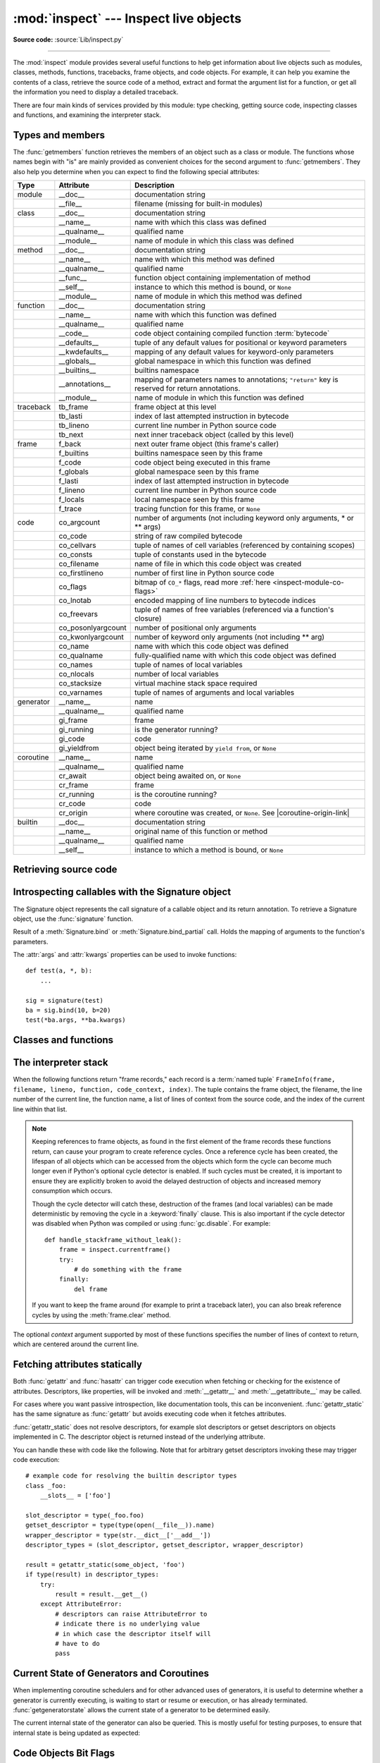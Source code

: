 :mod:`inspect` --- Inspect live objects
=======================================

.. module:: inspect
   :synopsis: Extract information and source code from live objects.

.. moduleauthor:: Ka-Ping Yee <ping@lfw.org>
.. sectionauthor:: Ka-Ping Yee <ping@lfw.org>

**Source code:** :source:`Lib/inspect.py`

--------------

The :mod:`inspect` module provides several useful functions to help get
information about live objects such as modules, classes, methods, functions,
tracebacks, frame objects, and code objects.  For example, it can help you
examine the contents of a class, retrieve the source code of a method, extract
and format the argument list for a function, or get all the information you need
to display a detailed traceback.

There are four main kinds of services provided by this module: type checking,
getting source code, inspecting classes and functions, and examining the
interpreter stack.


.. _inspect-types:

Types and members
-----------------

The :func:`getmembers` function retrieves the members of an object such as a
class or module. The functions whose names begin with "is" are mainly
provided as convenient choices for the second argument to :func:`getmembers`.
They also help you determine when you can expect to find the following special
attributes:

.. this function name is too big to fit in the ascii-art table below
.. |coroutine-origin-link| replace:: :func:`sys.set_coroutine_origin_tracking_depth`

+-----------+-------------------+---------------------------+
| Type      | Attribute         | Description               |
+===========+===================+===========================+
| module    | __doc__           | documentation string      |
+-----------+-------------------+---------------------------+
|           | __file__          | filename (missing for     |
|           |                   | built-in modules)         |
+-----------+-------------------+---------------------------+
| class     | __doc__           | documentation string      |
+-----------+-------------------+---------------------------+
|           | __name__          | name with which this      |
|           |                   | class was defined         |
+-----------+-------------------+---------------------------+
|           | __qualname__      | qualified name            |
+-----------+-------------------+---------------------------+
|           | __module__        | name of module in which   |
|           |                   | this class was defined    |
+-----------+-------------------+---------------------------+
| method    | __doc__           | documentation string      |
+-----------+-------------------+---------------------------+
|           | __name__          | name with which this      |
|           |                   | method was defined        |
+-----------+-------------------+---------------------------+
|           | __qualname__      | qualified name            |
+-----------+-------------------+---------------------------+
|           | __func__          | function object           |
|           |                   | containing implementation |
|           |                   | of method                 |
+-----------+-------------------+---------------------------+
|           | __self__          | instance to which this    |
|           |                   | method is bound, or       |
|           |                   | ``None``                  |
+-----------+-------------------+---------------------------+
|           | __module__        | name of module in which   |
|           |                   | this method was defined   |
+-----------+-------------------+---------------------------+
| function  | __doc__           | documentation string      |
+-----------+-------------------+---------------------------+
|           | __name__          | name with which this      |
|           |                   | function was defined      |
+-----------+-------------------+---------------------------+
|           | __qualname__      | qualified name            |
+-----------+-------------------+---------------------------+
|           | __code__          | code object containing    |
|           |                   | compiled function         |
|           |                   | :term:`bytecode`          |
+-----------+-------------------+---------------------------+
|           | __defaults__      | tuple of any default      |
|           |                   | values for positional or  |
|           |                   | keyword parameters        |
+-----------+-------------------+---------------------------+
|           | __kwdefaults__    | mapping of any default    |
|           |                   | values for keyword-only   |
|           |                   | parameters                |
+-----------+-------------------+---------------------------+
|           | __globals__       | global namespace in which |
|           |                   | this function was defined |
+-----------+-------------------+---------------------------+
|           | __builtins__      | builtins namespace        |
+-----------+-------------------+---------------------------+
|           | __annotations__   | mapping of parameters     |
|           |                   | names to annotations;     |
|           |                   | ``"return"`` key is       |
|           |                   | reserved for return       |
|           |                   | annotations.              |
+-----------+-------------------+---------------------------+
|           | __module__        | name of module in which   |
|           |                   | this function was defined |
+-----------+-------------------+---------------------------+
| traceback | tb_frame          | frame object at this      |
|           |                   | level                     |
+-----------+-------------------+---------------------------+
|           | tb_lasti          | index of last attempted   |
|           |                   | instruction in bytecode   |
+-----------+-------------------+---------------------------+
|           | tb_lineno         | current line number in    |
|           |                   | Python source code        |
+-----------+-------------------+---------------------------+
|           | tb_next           | next inner traceback      |
|           |                   | object (called by this    |
|           |                   | level)                    |
+-----------+-------------------+---------------------------+
| frame     | f_back            | next outer frame object   |
|           |                   | (this frame's caller)     |
+-----------+-------------------+---------------------------+
|           | f_builtins        | builtins namespace seen   |
|           |                   | by this frame             |
+-----------+-------------------+---------------------------+
|           | f_code            | code object being         |
|           |                   | executed in this frame    |
+-----------+-------------------+---------------------------+
|           | f_globals         | global namespace seen by  |
|           |                   | this frame                |
+-----------+-------------------+---------------------------+
|           | f_lasti           | index of last attempted   |
|           |                   | instruction in bytecode   |
+-----------+-------------------+---------------------------+
|           | f_lineno          | current line number in    |
|           |                   | Python source code        |
+-----------+-------------------+---------------------------+
|           | f_locals          | local namespace seen by   |
|           |                   | this frame                |
+-----------+-------------------+---------------------------+
|           | f_trace           | tracing function for this |
|           |                   | frame, or ``None``        |
+-----------+-------------------+---------------------------+
| code      | co_argcount       | number of arguments (not  |
|           |                   | including keyword only    |
|           |                   | arguments, \* or \*\*     |
|           |                   | args)                     |
+-----------+-------------------+---------------------------+
|           | co_code           | string of raw compiled    |
|           |                   | bytecode                  |
+-----------+-------------------+---------------------------+
|           | co_cellvars       | tuple of names of cell    |
|           |                   | variables (referenced by  |
|           |                   | containing scopes)        |
+-----------+-------------------+---------------------------+
|           | co_consts         | tuple of constants used   |
|           |                   | in the bytecode           |
+-----------+-------------------+---------------------------+
|           | co_filename       | name of file in which     |
|           |                   | this code object was      |
|           |                   | created                   |
+-----------+-------------------+---------------------------+
|           | co_firstlineno    | number of first line in   |
|           |                   | Python source code        |
+-----------+-------------------+---------------------------+
|           | co_flags          | bitmap of ``CO_*`` flags, |
|           |                   | read more :ref:`here      |
|           |                   | <inspect-module-co-flags>`|
+-----------+-------------------+---------------------------+
|           | co_lnotab         | encoded mapping of line   |
|           |                   | numbers to bytecode       |
|           |                   | indices                   |
+-----------+-------------------+---------------------------+
|           | co_freevars       | tuple of names of free    |
|           |                   | variables (referenced via |
|           |                   | a function's closure)     |
+-----------+-------------------+---------------------------+
|           | co_posonlyargcount| number of positional only |
|           |                   | arguments                 |
+-----------+-------------------+---------------------------+
|           | co_kwonlyargcount | number of keyword only    |
|           |                   | arguments (not including  |
|           |                   | \*\* arg)                 |
+-----------+-------------------+---------------------------+
|           | co_name           | name with which this code |
|           |                   | object was defined        |
+-----------+-------------------+---------------------------+
|           | co_qualname       | fully-qualified name with |
|           |                   | which this code object    |
|           |                   | was defined               |
+-----------+-------------------+---------------------------+
|           | co_names          | tuple of names of local   |
|           |                   | variables                 |
+-----------+-------------------+---------------------------+
|           | co_nlocals        | number of local variables |
+-----------+-------------------+---------------------------+
|           | co_stacksize      | virtual machine stack     |
|           |                   | space required            |
+-----------+-------------------+---------------------------+
|           | co_varnames       | tuple of names of         |
|           |                   | arguments and local       |
|           |                   | variables                 |
+-----------+-------------------+---------------------------+
| generator | __name__          | name                      |
+-----------+-------------------+---------------------------+
|           | __qualname__      | qualified name            |
+-----------+-------------------+---------------------------+
|           | gi_frame          | frame                     |
+-----------+-------------------+---------------------------+
|           | gi_running        | is the generator running? |
+-----------+-------------------+---------------------------+
|           | gi_code           | code                      |
+-----------+-------------------+---------------------------+
|           | gi_yieldfrom      | object being iterated by  |
|           |                   | ``yield from``, or        |
|           |                   | ``None``                  |
+-----------+-------------------+---------------------------+
| coroutine | __name__          | name                      |
+-----------+-------------------+---------------------------+
|           | __qualname__      | qualified name            |
+-----------+-------------------+---------------------------+
|           | cr_await          | object being awaited on,  |
|           |                   | or ``None``               |
+-----------+-------------------+---------------------------+
|           | cr_frame          | frame                     |
+-----------+-------------------+---------------------------+
|           | cr_running        | is the coroutine running? |
+-----------+-------------------+---------------------------+
|           | cr_code           | code                      |
+-----------+-------------------+---------------------------+
|           | cr_origin         | where coroutine was       |
|           |                   | created, or ``None``. See |
|           |                   | |coroutine-origin-link|   |
+-----------+-------------------+---------------------------+
| builtin   | __doc__           | documentation string      |
+-----------+-------------------+---------------------------+
|           | __name__          | original name of this     |
|           |                   | function or method        |
+-----------+-------------------+---------------------------+
|           | __qualname__      | qualified name            |
+-----------+-------------------+---------------------------+
|           | __self__          | instance to which a       |
|           |                   | method is bound, or       |
|           |                   | ``None``                  |
+-----------+-------------------+---------------------------+

.. versionchanged:: 3.5

   Add ``__qualname__`` and ``gi_yieldfrom`` attributes to generators.

   The ``__name__`` attribute of generators is now set from the function
   name, instead of the code name, and it can now be modified.

.. versionchanged:: 3.7

   Add ``cr_origin`` attribute to coroutines.

.. versionchanged:: 3.10

   Add ``__builtins__`` attribute to functions.

.. function:: getmembers(object[, predicate])

   Return all the members of an object in a list of ``(name, value)``
   pairs sorted by name. If the optional *predicate* argument—which will be
   called with the ``value`` object of each member—is supplied, only members
   for which the predicate returns a true value are included.

   .. note::

      :func:`getmembers` will only return class attributes defined in the
      metaclass when the argument is a class and those attributes have been
      listed in the metaclass' custom :meth:`__dir__`.


.. function:: getmembers_static(object[, predicate])

    Return all the members of an object in a list of ``(name, value)``
    pairs sorted by name without triggering dynamic lookup via the descriptor
    protocol, __getattr__ or __getattribute__. Optionally, only return members
    that satisfy a given predicate.

    .. note::

        :func:`getmembers_static` may not be able to retrieve all members
        that getmembers can fetch (like dynamically created attributes)
        and may find members that getmembers can't (like descriptors
        that raise AttributeError). It can also return descriptor objects
        instead of instance members in some cases.

    .. versionadded:: 3.11


.. function:: getmodulename(path)

   Return the name of the module named by the file *path*, without including the
   names of enclosing packages. The file extension is checked against all of
   the entries in :func:`importlib.machinery.all_suffixes`. If it matches,
   the final path component is returned with the extension removed.
   Otherwise, ``None`` is returned.

   Note that this function *only* returns a meaningful name for actual
   Python modules - paths that potentially refer to Python packages will
   still return ``None``.

   .. versionchanged:: 3.3
      The function is based directly on :mod:`importlib`.


.. function:: ismodule(object)

   Return ``True`` if the object is a module.


.. function:: isclass(object)

   Return ``True`` if the object is a class, whether built-in or created in Python
   code.


.. function:: ismethod(object)

   Return ``True`` if the object is a bound method written in Python.


.. function:: isfunction(object)

   Return ``True`` if the object is a Python function, which includes functions
   created by a :term:`lambda` expression.


.. function:: isgeneratorfunction(object)

   Return ``True`` if the object is a Python generator function.

   .. versionchanged:: 3.8
      Functions wrapped in :func:`functools.partial` now return ``True`` if the
      wrapped function is a Python generator function.


.. function:: isgenerator(object)

   Return ``True`` if the object is a generator.


.. function:: iscoroutinefunction(object)

   Return ``True`` if the object is a :term:`coroutine function`
   (a function defined with an :keyword:`async def` syntax).

   .. versionadded:: 3.5

   .. versionchanged:: 3.8
      Functions wrapped in :func:`functools.partial` now return ``True`` if the
      wrapped function is a :term:`coroutine function`.


.. function:: iscoroutine(object)

   Return ``True`` if the object is a :term:`coroutine` created by an
   :keyword:`async def` function.

   .. versionadded:: 3.5


.. function:: isawaitable(object)

   Return ``True`` if the object can be used in :keyword:`await` expression.

   Can also be used to distinguish generator-based coroutines from regular
   generators::

      def gen():
          yield
      @types.coroutine
      def gen_coro():
          yield

      assert not isawaitable(gen())
      assert isawaitable(gen_coro())

   .. versionadded:: 3.5


.. function:: isasyncgenfunction(object)

   Return ``True`` if the object is an :term:`asynchronous generator` function,
   for example::

    >>> async def agen():
    ...     yield 1
    ...
    >>> inspect.isasyncgenfunction(agen)
    True

   .. versionadded:: 3.6

   .. versionchanged:: 3.8
      Functions wrapped in :func:`functools.partial` now return ``True`` if the
      wrapped function is a :term:`asynchronous generator` function.


.. function:: isasyncgen(object)

   Return ``True`` if the object is an :term:`asynchronous generator iterator`
   created by an :term:`asynchronous generator` function.

   .. versionadded:: 3.6

.. function:: istraceback(object)

   Return ``True`` if the object is a traceback.


.. function:: isframe(object)

   Return ``True`` if the object is a frame.


.. function:: iscode(object)

   Return ``True`` if the object is a code.


.. function:: isbuiltin(object)

   Return ``True`` if the object is a built-in function or a bound built-in method.


.. function:: ismethodwrapper(object)

   Return ``True`` if the type of object is a :class:`~types.MethodWrapperType`.


.. function:: isroutine(object)

   Return ``True`` if the object is a user-defined or built-in function or method.


.. function:: isabstract(object)

   Return ``True`` if the object is an abstract base class.


.. function:: ismethoddescriptor(object)

   Return ``True`` if the object is a method descriptor, but not if
   :func:`ismethod`, :func:`isclass`, :func:`isfunction` or :func:`isbuiltin`
   are true.

   This, for example, is true of ``int.__add__``.  An object passing this test
   has a :meth:`~object.__get__` method but not a :meth:`~object.__set__`
   method, but beyond that the set of attributes varies.  A
   :attr:`~definition.__name__` attribute is usually
   sensible, and :attr:`__doc__` often is.

   Methods implemented via descriptors that also pass one of the other tests
   return ``False`` from the :func:`ismethoddescriptor` test, simply because the
   other tests promise more -- you can, e.g., count on having the
   :attr:`__func__` attribute (etc) when an object passes :func:`ismethod`.


.. function:: isdatadescriptor(object)

   Return ``True`` if the object is a data descriptor.

   Data descriptors have a :attr:`~object.__set__` or a :attr:`~object.__delete__` method.
   Examples are properties (defined in Python), getsets, and members.  The
   latter two are defined in C and there are more specific tests available for
   those types, which is robust across Python implementations.  Typically, data
   descriptors will also have :attr:`~definition.__name__` and :attr:`__doc__` attributes
   (properties, getsets, and members have both of these attributes), but this is
   not guaranteed.


.. function:: isgetsetdescriptor(object)

   Return ``True`` if the object is a getset descriptor.

   .. impl-detail::

      getsets are attributes defined in extension modules via
      :c:type:`PyGetSetDef` structures.  For Python implementations without such
      types, this method will always return ``False``.


.. function:: ismemberdescriptor(object)

   Return ``True`` if the object is a member descriptor.

   .. impl-detail::

      Member descriptors are attributes defined in extension modules via
      :c:type:`PyMemberDef` structures.  For Python implementations without such
      types, this method will always return ``False``.


.. _inspect-source:

Retrieving source code
----------------------

.. function:: getdoc(object)

   Get the documentation string for an object, cleaned up with :func:`cleandoc`.
   If the documentation string for an object is not provided and the object is
   a class, a method, a property or a descriptor, retrieve the documentation
   string from the inheritance hierarchy.

   .. versionchanged:: 3.5
      Documentation strings are now inherited if not overridden.


.. function:: getcomments(object)

   Return in a single string any lines of comments immediately preceding the
   object's source code (for a class, function, or method), or at the top of the
   Python source file (if the object is a module).  If the object's source code
   is unavailable, return ``None``.  This could happen if the object has been
   defined in C or the interactive shell.


.. function:: getfile(object)

   Return the name of the (text or binary) file in which an object was defined.
   This will fail with a :exc:`TypeError` if the object is a built-in module,
   class, or function.


.. function:: getmodule(object)

   Try to guess which module an object was defined in.


.. function:: getsourcefile(object)

   Return the name of the Python source file in which an object was defined.  This
   will fail with a :exc:`TypeError` if the object is a built-in module, class, or
   function.


.. function:: getsourcelines(object)

   Return a list of source lines and starting line number for an object. The
   argument may be a module, class, method, function, traceback, frame, or code
   object.  The source code is returned as a list of the lines corresponding to the
   object and the line number indicates where in the original source file the first
   line of code was found.  An :exc:`OSError` is raised if the source code cannot
   be retrieved.

   .. versionchanged:: 3.3
      :exc:`OSError` is raised instead of :exc:`IOError`, now an alias of the
      former.


.. function:: getsource(object)

   Return the text of the source code for an object. The argument may be a module,
   class, method, function, traceback, frame, or code object.  The source code is
   returned as a single string.  An :exc:`OSError` is raised if the source code
   cannot be retrieved.

   .. versionchanged:: 3.3
      :exc:`OSError` is raised instead of :exc:`IOError`, now an alias of the
      former.


.. function:: cleandoc(doc)

   Clean up indentation from docstrings that are indented to line up with blocks
   of code.

   All leading whitespace is removed from the first line.  Any leading whitespace
   that can be uniformly removed from the second line onwards is removed.  Empty
   lines at the beginning and end are subsequently removed.  Also, all tabs are
   expanded to spaces.


.. _inspect-signature-object:

Introspecting callables with the Signature object
-------------------------------------------------

.. versionadded:: 3.3

The Signature object represents the call signature of a callable object and its
return annotation.  To retrieve a Signature object, use the :func:`signature`
function.

.. function:: signature(callable, *, follow_wrapped=True, globals=None, locals=None, eval_str=False)

   Return a :class:`Signature` object for the given ``callable``::

      >>> from inspect import signature
      >>> def foo(a, *, b:int, **kwargs):
      ...     pass

      >>> sig = signature(foo)

      >>> str(sig)
      '(a, *, b:int, **kwargs)'

      >>> str(sig.parameters['b'])
      'b:int'

      >>> sig.parameters['b'].annotation
      <class 'int'>

   Accepts a wide range of Python callables, from plain functions and classes to
   :func:`functools.partial` objects.

   For objects defined in modules using stringized annotations
   (``from __future__ import annotations``), :func:`signature` will
   attempt to automatically un-stringize the annotations using
   :func:`inspect.get_annotations()`.  The
   ``global``, ``locals``, and ``eval_str`` parameters are passed
   into :func:`inspect.get_annotations()` when resolving the
   annotations; see the documentation for :func:`inspect.get_annotations()`
   for instructions on how to use these parameters.

   Raises :exc:`ValueError` if no signature can be provided, and
   :exc:`TypeError` if that type of object is not supported.  Also,
   if the annotations are stringized, and ``eval_str`` is not false,
   the ``eval()`` call(s) to un-stringize the annotations could
   potentially raise any kind of exception.

   A slash(/) in the signature of a function denotes that the parameters prior
   to it are positional-only. For more info, see
   :ref:`the FAQ entry on positional-only parameters <faq-positional-only-arguments>`.

   .. versionadded:: 3.5
      ``follow_wrapped`` parameter. Pass ``False`` to get a signature of
      ``callable`` specifically (``callable.__wrapped__`` will not be used to
      unwrap decorated callables.)

   .. versionadded:: 3.10
      ``globals``, ``locals``, and ``eval_str`` parameters.

   .. note::

      Some callables may not be introspectable in certain implementations of
      Python.  For example, in CPython, some built-in functions defined in
      C provide no metadata about their arguments.


.. class:: Signature(parameters=None, *, return_annotation=Signature.empty)

   A Signature object represents the call signature of a function and its return
   annotation.  For each parameter accepted by the function it stores a
   :class:`Parameter` object in its :attr:`parameters` collection.

   The optional *parameters* argument is a sequence of :class:`Parameter`
   objects, which is validated to check that there are no parameters with
   duplicate names, and that the parameters are in the right order, i.e.
   positional-only first, then positional-or-keyword, and that parameters with
   defaults follow parameters without defaults.

   The optional *return_annotation* argument, can be an arbitrary Python object,
   is the "return" annotation of the callable.

   Signature objects are *immutable*.  Use :meth:`Signature.replace` to make a
   modified copy.

   .. versionchanged:: 3.5
      Signature objects are picklable and hashable.

   .. attribute:: Signature.empty

      A special class-level marker to specify absence of a return annotation.

   .. attribute:: Signature.parameters

      An ordered mapping of parameters' names to the corresponding
      :class:`Parameter` objects.  Parameters appear in strict definition
      order, including keyword-only parameters.

      .. versionchanged:: 3.7
         Python only explicitly guaranteed that it preserved the declaration
         order of keyword-only parameters as of version 3.7, although in practice
         this order had always been preserved in Python 3.

   .. attribute:: Signature.return_annotation

      The "return" annotation for the callable.  If the callable has no "return"
      annotation, this attribute is set to :attr:`Signature.empty`.

   .. method:: Signature.bind(*args, **kwargs)

      Create a mapping from positional and keyword arguments to parameters.
      Returns :class:`BoundArguments` if ``*args`` and ``**kwargs`` match the
      signature, or raises a :exc:`TypeError`.

   .. method:: Signature.bind_partial(*args, **kwargs)

      Works the same way as :meth:`Signature.bind`, but allows the omission of
      some required arguments (mimics :func:`functools.partial` behavior.)
      Returns :class:`BoundArguments`, or raises a :exc:`TypeError` if the
      passed arguments do not match the signature.

   .. method:: Signature.replace(*[, parameters][, return_annotation])

      Create a new Signature instance based on the instance replace was invoked
      on.  It is possible to pass different ``parameters`` and/or
      ``return_annotation`` to override the corresponding properties of the base
      signature.  To remove return_annotation from the copied Signature, pass in
      :attr:`Signature.empty`.

      ::

         >>> def test(a, b):
         ...     pass
         >>> sig = signature(test)
         >>> new_sig = sig.replace(return_annotation="new return anno")
         >>> str(new_sig)
         "(a, b) -> 'new return anno'"

   .. classmethod:: Signature.from_callable(obj, *, follow_wrapped=True, globalns=None, localns=None)

       Return a :class:`Signature` (or its subclass) object for a given callable
       ``obj``.  Pass ``follow_wrapped=False`` to get a signature of ``obj``
       without unwrapping its ``__wrapped__`` chain. ``globalns`` and
       ``localns`` will be used as the namespaces when resolving annotations.

       This method simplifies subclassing of :class:`Signature`::

         class MySignature(Signature):
             pass
         sig = MySignature.from_callable(min)
         assert isinstance(sig, MySignature)

       .. versionadded:: 3.5

       .. versionadded:: 3.10
          ``globalns`` and ``localns`` parameters.


.. class:: Parameter(name, kind, *, default=Parameter.empty, annotation=Parameter.empty)

   Parameter objects are *immutable*.  Instead of modifying a Parameter object,
   you can use :meth:`Parameter.replace` to create a modified copy.

   .. versionchanged:: 3.5
      Parameter objects are picklable and hashable.

   .. attribute:: Parameter.empty

      A special class-level marker to specify absence of default values and
      annotations.

   .. attribute:: Parameter.name

      The name of the parameter as a string.  The name must be a valid
      Python identifier.

      .. impl-detail::

         CPython generates implicit parameter names of the form ``.0`` on the
         code objects used to implement comprehensions and generator
         expressions.

         .. versionchanged:: 3.6
            These parameter names are exposed by this module as names like
            ``implicit0``.

   .. attribute:: Parameter.default

      The default value for the parameter.  If the parameter has no default
      value, this attribute is set to :attr:`Parameter.empty`.

   .. attribute:: Parameter.annotation

      The annotation for the parameter.  If the parameter has no annotation,
      this attribute is set to :attr:`Parameter.empty`.

   .. attribute:: Parameter.kind

      Describes how argument values are bound to the parameter.  Possible values
      (accessible via :class:`Parameter`, like ``Parameter.KEYWORD_ONLY``):

      .. tabularcolumns:: |l|L|

      +------------------------+----------------------------------------------+
      |    Name                | Meaning                                      |
      +========================+==============================================+
      | *POSITIONAL_ONLY*      | Value must be supplied as a positional       |
      |                        | argument. Positional only parameters are     |
      |                        | those which appear before a ``/`` entry (if  |
      |                        | present) in a Python function definition.    |
      +------------------------+----------------------------------------------+
      | *POSITIONAL_OR_KEYWORD*| Value may be supplied as either a keyword or |
      |                        | positional argument (this is the standard    |
      |                        | binding behaviour for functions implemented  |
      |                        | in Python.)                                  |
      +------------------------+----------------------------------------------+
      | *VAR_POSITIONAL*       | A tuple of positional arguments that aren't  |
      |                        | bound to any other parameter. This           |
      |                        | corresponds to a ``*args`` parameter in a    |
      |                        | Python function definition.                  |
      +------------------------+----------------------------------------------+
      | *KEYWORD_ONLY*         | Value must be supplied as a keyword argument.|
      |                        | Keyword only parameters are those which      |
      |                        | appear after a ``*`` or ``*args`` entry in a |
      |                        | Python function definition.                  |
      +------------------------+----------------------------------------------+
      | *VAR_KEYWORD*          | A dict of keyword arguments that aren't bound|
      |                        | to any other parameter. This corresponds to a|
      |                        | ``**kwargs`` parameter in a Python function  |
      |                        | definition.                                  |
      +------------------------+----------------------------------------------+

      Example: print all keyword-only arguments without default values::

         >>> def foo(a, b, *, c, d=10):
         ...     pass

         >>> sig = signature(foo)
         >>> for param in sig.parameters.values():
         ...     if (param.kind == param.KEYWORD_ONLY and
         ...                        param.default is param.empty):
         ...         print('Parameter:', param)
         Parameter: c

   .. attribute:: Parameter.kind.description

      Describes a enum value of Parameter.kind.

      .. versionadded:: 3.8

      Example: print all descriptions of arguments::

         >>> def foo(a, b, *, c, d=10):
         ...     pass

         >>> sig = signature(foo)
         >>> for param in sig.parameters.values():
         ...     print(param.kind.description)
         positional or keyword
         positional or keyword
         keyword-only
         keyword-only

   .. method:: Parameter.replace(*[, name][, kind][, default][, annotation])

      Create a new Parameter instance based on the instance replaced was invoked
      on.  To override a :class:`Parameter` attribute, pass the corresponding
      argument.  To remove a default value or/and an annotation from a
      Parameter, pass :attr:`Parameter.empty`.

      ::

         >>> from inspect import Parameter
         >>> param = Parameter('foo', Parameter.KEYWORD_ONLY, default=42)
         >>> str(param)
         'foo=42'

         >>> str(param.replace()) # Will create a shallow copy of 'param'
         'foo=42'

         >>> str(param.replace(default=Parameter.empty, annotation='spam'))
         "foo:'spam'"

   .. versionchanged:: 3.4
      In Python 3.3 Parameter objects were allowed to have ``name`` set
      to ``None`` if their ``kind`` was set to ``POSITIONAL_ONLY``.
      This is no longer permitted.

.. class:: BoundArguments

   Result of a :meth:`Signature.bind` or :meth:`Signature.bind_partial` call.
   Holds the mapping of arguments to the function's parameters.

   .. attribute:: BoundArguments.arguments

      A mutable mapping of parameters' names to arguments' values.
      Contains only explicitly bound arguments.  Changes in :attr:`arguments`
      will reflect in :attr:`args` and :attr:`kwargs`.

      Should be used in conjunction with :attr:`Signature.parameters` for any
      argument processing purposes.

      .. note::

         Arguments for which :meth:`Signature.bind` or
         :meth:`Signature.bind_partial` relied on a default value are skipped.
         However, if needed, use :meth:`BoundArguments.apply_defaults` to add
         them.

      .. versionchanged:: 3.9
         :attr:`arguments` is now of type :class:`dict`. Formerly, it was of
         type :class:`collections.OrderedDict`.

   .. attribute:: BoundArguments.args

      A tuple of positional arguments values.  Dynamically computed from the
      :attr:`arguments` attribute.

   .. attribute:: BoundArguments.kwargs

      A dict of keyword arguments values.  Dynamically computed from the
      :attr:`arguments` attribute.

   .. attribute:: BoundArguments.signature

      A reference to the parent :class:`Signature` object.

   .. method:: BoundArguments.apply_defaults()

      Set default values for missing arguments.

      For variable-positional arguments (``*args``) the default is an
      empty tuple.

      For variable-keyword arguments (``**kwargs``) the default is an
      empty dict.

      ::

        >>> def foo(a, b='ham', *args): pass
        >>> ba = inspect.signature(foo).bind('spam')
        >>> ba.apply_defaults()
        >>> ba.arguments
        {'a': 'spam', 'b': 'ham', 'args': ()}

      .. versionadded:: 3.5

   The :attr:`args` and :attr:`kwargs` properties can be used to invoke
   functions::

      def test(a, *, b):
          ...

      sig = signature(test)
      ba = sig.bind(10, b=20)
      test(*ba.args, **ba.kwargs)


.. seealso::

   :pep:`362` - Function Signature Object.
      The detailed specification, implementation details and examples.


.. _inspect-classes-functions:

Classes and functions
---------------------

.. function:: getclasstree(classes, unique=False)

   Arrange the given list of classes into a hierarchy of nested lists. Where a
   nested list appears, it contains classes derived from the class whose entry
   immediately precedes the list.  Each entry is a 2-tuple containing a class and a
   tuple of its base classes.  If the *unique* argument is true, exactly one entry
   appears in the returned structure for each class in the given list.  Otherwise,
   classes using multiple inheritance and their descendants will appear multiple
   times.


.. function:: getfullargspec(func)

   Get the names and default values of a Python function's parameters.  A
   :term:`named tuple` is returned:

   ``FullArgSpec(args, varargs, varkw, defaults, kwonlyargs, kwonlydefaults,
   annotations)``

   *args* is a list of the positional parameter names.
   *varargs* is the name of the ``*`` parameter or ``None`` if arbitrary
   positional arguments are not accepted.
   *varkw* is the name of the ``**`` parameter or ``None`` if arbitrary
   keyword arguments are not accepted.
   *defaults* is an *n*-tuple of default argument values corresponding to the
   last *n* positional parameters, or ``None`` if there are no such defaults
   defined.
   *kwonlyargs* is a list of keyword-only parameter names in declaration order.
   *kwonlydefaults* is a dictionary mapping parameter names from *kwonlyargs*
   to the default values used if no argument is supplied.
   *annotations* is a dictionary mapping parameter names to annotations.
   The special key ``"return"`` is used to report the function return value
   annotation (if any).

   Note that :func:`signature` and
   :ref:`Signature Object <inspect-signature-object>` provide the recommended
   API for callable introspection, and support additional behaviours (like
   positional-only arguments) that are sometimes encountered in extension module
   APIs. This function is retained primarily for use in code that needs to
   maintain compatibility with the Python 2 ``inspect`` module API.

   .. versionchanged:: 3.4
      This function is now based on :func:`signature`, but still ignores
      ``__wrapped__`` attributes and includes the already bound first
      parameter in the signature output for bound methods.

   .. versionchanged:: 3.6
      This method was previously documented as deprecated in favour of
      :func:`signature` in Python 3.5, but that decision has been reversed
      in order to restore a clearly supported standard interface for
      single-source Python 2/3 code migrating away from the legacy
      :func:`getargspec` API.

   .. versionchanged:: 3.7
      Python only explicitly guaranteed that it preserved the declaration
      order of keyword-only parameters as of version 3.7, although in practice
      this order had always been preserved in Python 3.


.. function:: getargvalues(frame)

   Get information about arguments passed into a particular frame.  A
   :term:`named tuple` ``ArgInfo(args, varargs, keywords, locals)`` is
   returned. *args* is a list of the argument names.  *varargs* and *keywords*
   are the names of the ``*`` and ``**`` arguments or ``None``.  *locals* is the
   locals dictionary of the given frame.

   .. note::
      This function was inadvertently marked as deprecated in Python 3.5.


.. function:: formatargvalues(args[, varargs, varkw, locals, formatarg, formatvarargs, formatvarkw, formatvalue])

   Format a pretty argument spec from the four values returned by
   :func:`getargvalues`.  The format\* arguments are the corresponding optional
   formatting functions that are called to turn names and values into strings.

   .. note::
      This function was inadvertently marked as deprecated in Python 3.5.


.. function:: getmro(cls)

   Return a tuple of class cls's base classes, including cls, in method resolution
   order.  No class appears more than once in this tuple. Note that the method
   resolution order depends on cls's type.  Unless a very peculiar user-defined
   metatype is in use, cls will be the first element of the tuple.


.. function:: getcallargs(func, /, *args, **kwds)

   Bind the *args* and *kwds* to the argument names of the Python function or
   method *func*, as if it was called with them. For bound methods, bind also the
   first argument (typically named ``self``) to the associated instance. A dict
   is returned, mapping the argument names (including the names of the ``*`` and
   ``**`` arguments, if any) to their values from *args* and *kwds*. In case of
   invoking *func* incorrectly, i.e. whenever ``func(*args, **kwds)`` would raise
   an exception because of incompatible signature, an exception of the same type
   and the same or similar message is raised. For example::

    >>> from inspect import getcallargs
    >>> def f(a, b=1, *pos, **named):
    ...     pass
    >>> getcallargs(f, 1, 2, 3) == {'a': 1, 'named': {}, 'b': 2, 'pos': (3,)}
    True
    >>> getcallargs(f, a=2, x=4) == {'a': 2, 'named': {'x': 4}, 'b': 1, 'pos': ()}
    True
    >>> getcallargs(f)
    Traceback (most recent call last):
    ...
    TypeError: f() missing 1 required positional argument: 'a'

   .. versionadded:: 3.2

   .. deprecated:: 3.5
      Use :meth:`Signature.bind` and :meth:`Signature.bind_partial` instead.


.. function:: getclosurevars(func)

   Get the mapping of external name references in a Python function or
   method *func* to their current values. A
   :term:`named tuple` ``ClosureVars(nonlocals, globals, builtins, unbound)``
   is returned. *nonlocals* maps referenced names to lexical closure
   variables, *globals* to the function's module globals and *builtins* to
   the builtins visible from the function body. *unbound* is the set of names
   referenced in the function that could not be resolved at all given the
   current module globals and builtins.

   :exc:`TypeError` is raised if *func* is not a Python function or method.

   .. versionadded:: 3.3


.. function:: unwrap(func, *, stop=None)

   Get the object wrapped by *func*. It follows the chain of :attr:`__wrapped__`
   attributes returning the last object in the chain.

   *stop* is an optional callback accepting an object in the wrapper chain
   as its sole argument that allows the unwrapping to be terminated early if
   the callback returns a true value. If the callback never returns a true
   value, the last object in the chain is returned as usual. For example,
   :func:`signature` uses this to stop unwrapping if any object in the
   chain has a ``__signature__`` attribute defined.

   :exc:`ValueError` is raised if a cycle is encountered.

   .. versionadded:: 3.4


.. function:: get_annotations(obj, *, globals=None, locals=None, eval_str=False)

   Compute the annotations dict for an object.

   ``obj`` may be a callable, class, or module.
   Passing in an object of any other type raises :exc:`TypeError`.

   Returns a dict.  ``get_annotations()`` returns a new dict every time
   it's called; calling it twice on the same object will return two
   different but equivalent dicts.

   This function handles several details for you:

   * If ``eval_str`` is true, values of type ``str`` will
     be un-stringized using :func:`eval()`.  This is intended
     for use with stringized annotations
     (``from __future__ import annotations``).
   * If ``obj`` doesn't have an annotations dict, returns an
     empty dict.  (Functions and methods always have an
     annotations dict; classes, modules, and other types of
     callables may not.)
   * Ignores inherited annotations on classes.  If a class
     doesn't have its own annotations dict, returns an empty dict.
   * All accesses to object members and dict values are done
     using ``getattr()`` and ``dict.get()`` for safety.
   * Always, always, always returns a freshly-created dict.

   ``eval_str`` controls whether or not values of type ``str`` are replaced
   with the result of calling :func:`eval()` on those values:

   * If eval_str is true, :func:`eval()` is called on values of type ``str``.
     (Note that ``get_annotations`` doesn't catch exceptions; if :func:`eval()`
     raises an exception, it will unwind the stack past the ``get_annotations``
     call.)
   * If eval_str is false (the default), values of type ``str`` are unchanged.

   ``globals`` and ``locals`` are passed in to :func:`eval()`; see the documentation
   for :func:`eval()` for more information.  If ``globals`` or ``locals``
   is ``None``, this function may replace that value with a context-specific
   default, contingent on ``type(obj)``:

   * If ``obj`` is a module, ``globals`` defaults to ``obj.__dict__``.
   * If ``obj`` is a class, ``globals`` defaults to
     ``sys.modules[obj.__module__].__dict__`` and ``locals`` defaults
     to the ``obj`` class namespace.
   * If ``obj`` is a callable, ``globals`` defaults to ``obj.__globals__``,
     although if ``obj`` is a wrapped function (using
     ``functools.update_wrapper()``) it is first unwrapped.

   Calling ``get_annotations`` is best practice for accessing the
   annotations dict of any object.  See :ref:`annotations-howto` for
   more information on annotations best practices.

   .. versionadded:: 3.10


.. _inspect-stack:

The interpreter stack
---------------------

When the following functions return "frame records," each record is a
:term:`named tuple`
``FrameInfo(frame, filename, lineno, function, code_context, index)``.
The tuple contains the frame object, the filename, the line number of the
current line,
the function name, a list of lines of context from the source code, and the
index of the current line within that list.

.. versionchanged:: 3.5
   Return a named tuple instead of a tuple.

.. note::

   Keeping references to frame objects, as found in the first element of the frame
   records these functions return, can cause your program to create reference
   cycles.  Once a reference cycle has been created, the lifespan of all objects
   which can be accessed from the objects which form the cycle can become much
   longer even if Python's optional cycle detector is enabled.  If such cycles must
   be created, it is important to ensure they are explicitly broken to avoid the
   delayed destruction of objects and increased memory consumption which occurs.

   Though the cycle detector will catch these, destruction of the frames (and local
   variables) can be made deterministic by removing the cycle in a
   :keyword:`finally` clause.  This is also important if the cycle detector was
   disabled when Python was compiled or using :func:`gc.disable`.  For example::

      def handle_stackframe_without_leak():
          frame = inspect.currentframe()
          try:
              # do something with the frame
          finally:
              del frame

   If you want to keep the frame around (for example to print a traceback
   later), you can also break reference cycles by using the
   :meth:`frame.clear` method.

The optional *context* argument supported by most of these functions specifies
the number of lines of context to return, which are centered around the current
line.


.. function:: getframeinfo(frame, context=1)

   Get information about a frame or traceback object.  A :term:`named tuple`
   ``Traceback(filename, lineno, function, code_context, index)`` is returned.


.. function:: getouterframes(frame, context=1)

   Get a list of frame records for a frame and all outer frames.  These frames
   represent the calls that lead to the creation of *frame*. The first entry in the
   returned list represents *frame*; the last entry represents the outermost call
   on *frame*'s stack.

   .. versionchanged:: 3.5
      A list of :term:`named tuples <named tuple>`
      ``FrameInfo(frame, filename, lineno, function, code_context, index)``
      is returned.


.. function:: getinnerframes(traceback, context=1)

   Get a list of frame records for a traceback's frame and all inner frames.  These
   frames represent calls made as a consequence of *frame*.  The first entry in the
   list represents *traceback*; the last entry represents where the exception was
   raised.

   .. versionchanged:: 3.5
      A list of :term:`named tuples <named tuple>`
      ``FrameInfo(frame, filename, lineno, function, code_context, index)``
      is returned.


.. function:: currentframe()

   Return the frame object for the caller's stack frame.

   .. impl-detail::

      This function relies on Python stack frame support in the interpreter,
      which isn't guaranteed to exist in all implementations of Python.  If
      running in an implementation without Python stack frame support this
      function returns ``None``.


.. function:: stack(context=1)

   Return a list of frame records for the caller's stack.  The first entry in the
   returned list represents the caller; the last entry represents the outermost
   call on the stack.

   .. versionchanged:: 3.5
      A list of :term:`named tuples <named tuple>`
      ``FrameInfo(frame, filename, lineno, function, code_context, index)``
      is returned.


.. function:: trace(context=1)

   Return a list of frame records for the stack between the current frame and the
   frame in which an exception currently being handled was raised in.  The first
   entry in the list represents the caller; the last entry represents where the
   exception was raised.

   .. versionchanged:: 3.5
      A list of :term:`named tuples <named tuple>`
      ``FrameInfo(frame, filename, lineno, function, code_context, index)``
      is returned.


Fetching attributes statically
------------------------------

Both :func:`getattr` and :func:`hasattr` can trigger code execution when
fetching or checking for the existence of attributes. Descriptors, like
properties, will be invoked and :meth:`__getattr__` and :meth:`__getattribute__`
may be called.

For cases where you want passive introspection, like documentation tools, this
can be inconvenient. :func:`getattr_static` has the same signature as :func:`getattr`
but avoids executing code when it fetches attributes.

.. function:: getattr_static(obj, attr, default=None)

   Retrieve attributes without triggering dynamic lookup via the
   descriptor protocol, :meth:`__getattr__` or :meth:`__getattribute__`.

   Note: this function may not be able to retrieve all attributes
   that getattr can fetch (like dynamically created attributes)
   and may find attributes that getattr can't (like descriptors
   that raise AttributeError). It can also return descriptors objects
   instead of instance members.

   If the instance :attr:`~object.__dict__` is shadowed by another member (for
   example a property) then this function will be unable to find instance
   members.

   .. versionadded:: 3.2

:func:`getattr_static` does not resolve descriptors, for example slot descriptors or
getset descriptors on objects implemented in C. The descriptor object
is returned instead of the underlying attribute.

You can handle these with code like the following. Note that
for arbitrary getset descriptors invoking these may trigger
code execution::

   # example code for resolving the builtin descriptor types
   class _foo:
       __slots__ = ['foo']

   slot_descriptor = type(_foo.foo)
   getset_descriptor = type(type(open(__file__)).name)
   wrapper_descriptor = type(str.__dict__['__add__'])
   descriptor_types = (slot_descriptor, getset_descriptor, wrapper_descriptor)

   result = getattr_static(some_object, 'foo')
   if type(result) in descriptor_types:
       try:
           result = result.__get__()
       except AttributeError:
           # descriptors can raise AttributeError to
           # indicate there is no underlying value
           # in which case the descriptor itself will
           # have to do
           pass


Current State of Generators and Coroutines
------------------------------------------

When implementing coroutine schedulers and for other advanced uses of
generators, it is useful to determine whether a generator is currently
executing, is waiting to start or resume or execution, or has already
terminated. :func:`getgeneratorstate` allows the current state of a
generator to be determined easily.

.. function:: getgeneratorstate(generator)

   Get current state of a generator-iterator.

   Possible states are:
    * GEN_CREATED: Waiting to start execution.
    * GEN_RUNNING: Currently being executed by the interpreter.
    * GEN_SUSPENDED: Currently suspended at a yield expression.
    * GEN_CLOSED: Execution has completed.

   .. versionadded:: 3.2

.. function:: getcoroutinestate(coroutine)

   Get current state of a coroutine object.  The function is intended to be
   used with coroutine objects created by :keyword:`async def` functions, but
   will accept any coroutine-like object that has ``cr_running`` and
   ``cr_frame`` attributes.

   Possible states are:
    * CORO_CREATED: Waiting to start execution.
    * CORO_RUNNING: Currently being executed by the interpreter.
    * CORO_SUSPENDED: Currently suspended at an await expression.
    * CORO_CLOSED: Execution has completed.

   .. versionadded:: 3.5

The current internal state of the generator can also be queried. This is
mostly useful for testing purposes, to ensure that internal state is being
updated as expected:

.. function:: getgeneratorlocals(generator)

   Get the mapping of live local variables in *generator* to their current
   values.  A dictionary is returned that maps from variable names to values.
   This is the equivalent of calling :func:`locals` in the body of the
   generator, and all the same caveats apply.

   If *generator* is a :term:`generator` with no currently associated frame,
   then an empty dictionary is returned.  :exc:`TypeError` is raised if
   *generator* is not a Python generator object.

   .. impl-detail::

      This function relies on the generator exposing a Python stack frame
      for introspection, which isn't guaranteed to be the case in all
      implementations of Python. In such cases, this function will always
      return an empty dictionary.

   .. versionadded:: 3.3

.. function:: getcoroutinelocals(coroutine)

   This function is analogous to :func:`~inspect.getgeneratorlocals`, but
   works for coroutine objects created by :keyword:`async def` functions.

   .. versionadded:: 3.5


.. _inspect-module-co-flags:

Code Objects Bit Flags
----------------------

Python code objects have a ``co_flags`` attribute, which is a bitmap of
the following flags:

.. data:: CO_OPTIMIZED

   The code object is optimized, using fast locals.

.. data:: CO_NEWLOCALS

   If set, a new dict will be created for the frame's ``f_locals`` when
   the code object is executed.

.. data:: CO_VARARGS

   The code object has a variable positional parameter (``*args``-like).

.. data:: CO_VARKEYWORDS

   The code object has a variable keyword parameter (``**kwargs``-like).

.. data:: CO_NESTED

   The flag is set when the code object is a nested function.

.. data:: CO_GENERATOR

   The flag is set when the code object is a generator function, i.e.
   a generator object is returned when the code object is executed.

.. data:: CO_COROUTINE

   The flag is set when the code object is a coroutine function.
   When the code object is executed it returns a coroutine object.
   See :pep:`492` for more details.

   .. versionadded:: 3.5

.. data:: CO_ITERABLE_COROUTINE

   The flag is used to transform generators into generator-based
   coroutines.  Generator objects with this flag can be used in
   ``await`` expression, and can ``yield from`` coroutine objects.
   See :pep:`492` for more details.

   .. versionadded:: 3.5

.. data:: CO_ASYNC_GENERATOR

   The flag is set when the code object is an asynchronous generator
   function.  When the code object is executed it returns an
   asynchronous generator object.  See :pep:`525` for more details.

   .. versionadded:: 3.6

.. note::
   The flags are specific to CPython, and may not be defined in other
   Python implementations.  Furthermore, the flags are an implementation
   detail, and can be removed or deprecated in future Python releases.
   It's recommended to use public APIs from the :mod:`inspect` module
   for any introspection needs.


.. _inspect-module-cli:

Command Line Interface
----------------------

The :mod:`inspect` module also provides a basic introspection capability
from the command line.

.. program:: inspect

By default, accepts the name of a module and prints the source of that
module. A class or function within the module can be printed instead by
appended a colon and the qualified name of the target object.

.. cmdoption:: --details

   Print information about the specified object rather than the source code
